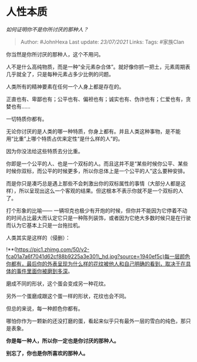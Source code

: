 * 人性本质
  :PROPERTIES:
  :CUSTOM_ID: 人性本质
  :END:

/如何证明你不是你所讨厌的那种人？/

#+BEGIN_QUOTE
  Author: #JohnHexa Last update: /23/07/2021/ Links: Tags: #家族Clan
#+END_QUOTE

你当然是你所讨厌的那种人，这个不用问。

人不是什么高纯物质，而是一种“全元素杂合体”。就好像你抓一把土，元素周期表几乎就全了，只是每种元素占多少比例的问题。

人类所有的精神要素在任何一个人身上都是存在的。

正直也有、卑鄙也有；公平也有、偏袒也有；诚实也有、伪诈也有；仁爱也有，贪婪也有......

一切特质你都有。

无论你讨厌的是人类的哪一种特质，你身上都有。并且人类这种事物，是不能用“比重”上哪个特质占优来定性“是什么样的人”的。

因为你没法给这些特质去分比重。

你即是一个公平的人、也是一个双标的人。而且这并不是“某些时候你公平、某些时候你双标，而公平的时候更多，所以你总体上是一个公平的人”这么要种安排。

而是你只是凑巧总是遇上那些不会刺激出你的双标属性的事情（大部分人都是这样），所以呈现出这么一个客观的结果。但这根本不表示你就不是一个双标的人了。

打个形象的比喻------
一辆坦克也极少有开炮的时候，但你并不能因为它停着不动的时间占比最大而认定它只是一种陈列装饰，或者因为它绝大多数时候只是在行驶而认为它基本上只是一台拖拉机。

人类其实是这样的（侵删）：

!**(https://pic1.zhimg.com/50/v2-fca01a7a6f7041d62cf88b9225a3e301\_hd.jpg?source=1940ef5c)每一层颜色你都有，最后你的外表呈现为什么样的花纹被他人和自己明确的看到，取决于在具体的事件里面你被磨到多深。

磨成不同的形状，这个蛋会变成另一种花纹。

另外一个蛋磨成跟这个蛋一样的形状，花纹也会不同。

但总的来说，每一种颜色你都有。

哪怕你作为一颗新的还没打磨的蛋，看起来似乎只有最外一层的雪白的纯色，那只是表象。

*你是每一种人，所以你一定也是你讨厌的那种人。*

*别忘了，你也是你所喜欢的那种人。*
